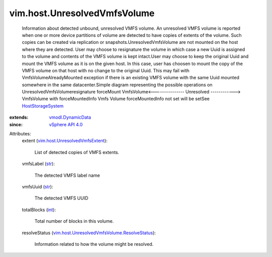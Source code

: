 .. _int: https://docs.python.org/2/library/stdtypes.html

.. _str: https://docs.python.org/2/library/stdtypes.html

.. _vSphere API 4.0: ../../vim/version.rst#vimversionversion5

.. _HostStorageSystem: ../../vim/host/StorageSystem.rst

.. _vmodl.DynamicData: ../../vmodl/DynamicData.rst

.. _vim.host.UnresolvedVmfsExtent: ../../vim/host/UnresolvedVmfsExtent.rst

.. _vim.host.UnresolvedVmfsVolume.ResolveStatus: ../../vim/host/UnresolvedVmfsVolume/ResolveStatus.rst


vim.host.UnresolvedVmfsVolume
=============================
  Information about detected unbound, unresolved VMFS volume. An unresolved VMFS volume is reported when one or more device partitions of volume are detected to have copies of extents of the volume. Such copies can be created via replication or snapshots.UnresolvedVmfsVolume are not mounted on the host where they are detected. User may choose to resignature the volume in which case a new Uuid is assigned to the volume and contents of the VMFS volume is kept intact.User may choose to keep the original Uuid and mount the VMFS volume as it is on the given host. In this case, user has choosen to mount the copy of the VMFS volume on that host with no change to the original Uuid. This may fail with VmfsVolumeAlreadyMounted exception if there is an existing VMFS volume with the same Uuid mounted somewhere in the same datacenter.Simple diagram representing the possible operations on UnresolvedVmfsVolumeresignature forceMount VmfsVolume<--------------- Unresolved ------------> VmfsVolume with forceMountedInfo Vmfs Volume forceMountedInfo not set will be setSee `HostStorageSystem`_ 
:extends: vmodl.DynamicData_
:since: `vSphere API 4.0`_

Attributes:
    extent (`vim.host.UnresolvedVmfsExtent`_):

       List of detected copies of VMFS extents.
    vmfsLabel (`str`_):

       The detected VMFS label name
    vmfsUuid (`str`_):

       The detected VMFS UUID
    totalBlocks (`int`_):

       Total number of blocks in this volume.
    resolveStatus (`vim.host.UnresolvedVmfsVolume.ResolveStatus`_):

       Information related to how the volume might be resolved.

